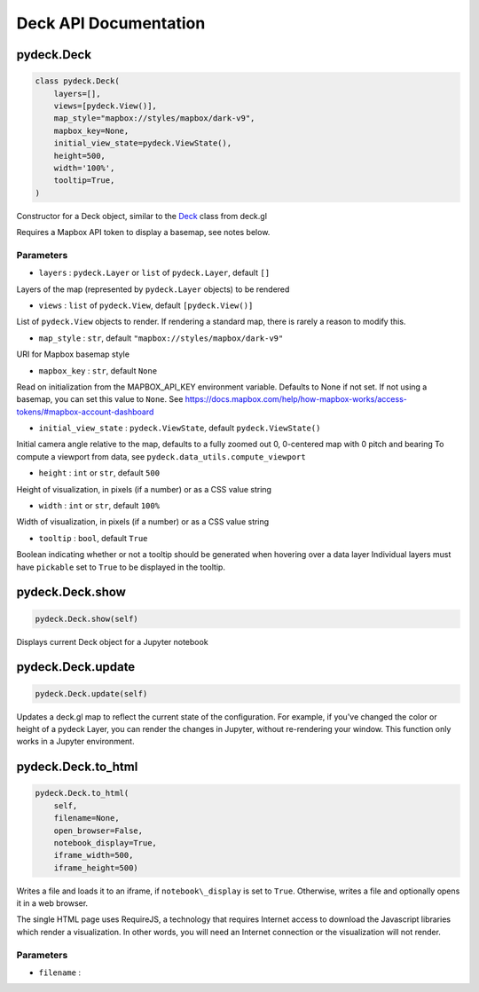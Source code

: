 .. _pydeckdeck-api-documentation:

Deck API Documentation
=============================

.. _pydeckdeck:

pydeck.Deck
-----------

.. code:: python

   class pydeck.Deck(
       layers=[],
       views=[pydeck.View()],
       map_style="mapbox://styles/mapbox/dark-v9",
       mapbox_key=None,
       initial_view_state=pydeck.ViewState(),
       height=500,
       width='100%',
       tooltip=True,
   )

Constructor for a Deck object, similar to the `Deck`_ class from deck.gl

Requires a Mapbox API token to display a basemap, see notes below.

Parameters
^^^^^^^^^^

-  ``layers`` : ``pydeck.Layer`` or ``list`` of ``pydeck.Layer``,
   default ``[]``

Layers of the map (represented by ``pydeck.Layer`` objects) to be
rendered

-  ``views`` : ``list`` of ``pydeck.View``, default ``[pydeck.View()]``

List of ``pydeck.View`` objects to render. If rendering a standard map,
there is rarely a reason to modify this.

-  ``map_style`` : ``str``, default ``"mapbox://styles/mapbox/dark-v9"``

URI for Mapbox basemap style

-  ``mapbox_key`` : ``str``, default ``None``

Read on initialization from the MAPBOX_API_KEY environment variable.
Defaults to None if not set. If not using a basemap, you can set this
value to ``None``. See
`https://docs.mapbox.com/help/how-mapbox-works/access-tokens/#mapbox-account-dashboard`_

-  ``initial_view_state`` : ``pydeck.ViewState``, default
   ``pydeck.ViewState()``

Initial camera angle relative to the map, defaults to a fully zoomed out
0, 0-centered map with 0 pitch and bearing To compute a viewport from
data, see ``pydeck.data_utils.compute_viewport``

-  ``height`` : ``int`` or ``str``, default ``500``

Height of visualization, in pixels (if a number) or as a CSS value
string

-  ``width`` : ``int`` or ``str``, default ``100%``

Width of visualization, in pixels (if a number) or as a CSS value string

-  ``tooltip`` : ``bool``, default ``True``

Boolean indicating whether or not a tooltip should be generated when
hovering over a data layer Individual layers must have ``pickable`` set
to ``True`` to be displayed in the tooltip.

.. _pydeckdeckshow:

pydeck.Deck.show
----------------

.. code:: python

   pydeck.Deck.show(self)

Displays current Deck object for a Jupyter notebook

.. _pydeckdeckupdate:

pydeck.Deck.update
------------------

.. code:: python

   pydeck.Deck.update(self)

Updates a deck.gl map to reflect the current state of the configuration.
For example, if you've changed the color or height of a pydeck Layer,
you can render the changes in Jupyter, without re-rendering your window.
This function only works in a Jupyter environment.

.. _pydeckdeckto_html:

pydeck.Deck.to_html
-------------------

.. code:: python

   pydeck.Deck.to_html(
       self,
       filename=None,
       open_browser=False,
       notebook_display=True,
       iframe_width=500,
       iframe_height=500)

Writes a file and loads it to an iframe, if ``notebook\_display`` is set
to ``True``. Otherwise, writes a file and optionally opens it in a web
browser.

The single HTML page uses RequireJS, a technology that requires Internet
access to download the Javascript libraries which render a
visualization. In other words, you will need an Internet connection or
the visualization will not render.

.. _parameters-1:

Parameters
^^^^^^^^^^

-  ``filename`` :

.. _Deck: https://deck.gl/#/documentation/deckgl-api-reference/deck
.. _`https://docs.mapbox.com/help/how-mapbox-works/access-tokens/#mapbox-account-dashboard`: https://docs.mapbox.com/help/how-mapbox-works/access-tokens/#mapbox-account-dashboard

